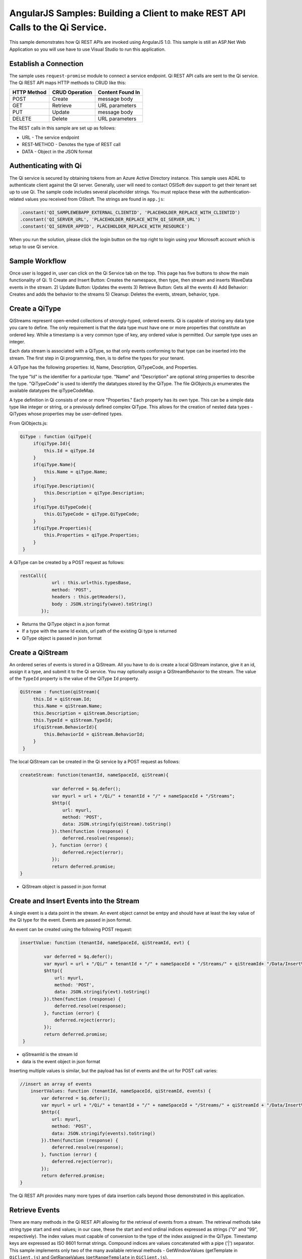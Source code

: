 AngularJS Samples: Building a Client to make REST API Calls to the Qi Service.
===============================================================================

This sample demonstrates how Qi REST APIs are invoked using AngularJS 1.0.
This sample is still an ASP.Net Web Application so you will use have to 
use Visual Studio to run this application.

Establish a Connection
----------------------

The sample uses ``request-promise`` module to connect a service
endpoint. Qi REST API calls are sent to the Qi service. The Qi REST API
maps HTTP methods to CRUD like this:

+---------------+------------------+--------------------+
| HTTP Method   | CRUD Operation   | Content Found In   |
+===============+==================+====================+
| POST          | Create           | message body       |
+---------------+------------------+--------------------+
| GET           | Retrieve         | URL parameters     |
+---------------+------------------+--------------------+
| PUT           | Update           | message body       |
+---------------+------------------+--------------------+
| DELETE        | Delete           | URL parameters     |
+---------------+------------------+--------------------+

The REST calls in this sample are set up as follows:

.. code:: javascript
				var deferred = $q.defer();

                $http({
                    url: 'URL',
                    method: 'REST-METHOD',
                    data: JSON.stringify(qiStream).toString()
                }).then(function (response) {
                    deferred.resolve(response);
                }, function (error) {
                    deferred.reject(error);
                });
                return deferred.promise;

-  URL - The service endpoint
-  REST-METHOD - Denotes the type of REST call
-  DATA - Object in the JSON format

Authenticating with Qi
------------------------------

The Qi service is secured by obtaining tokens from an Azure Active
Directory instance. This sample uses ADAL to authenticate client against
the QI server. Generally, user will need to contact OSISoft dev support
to get their tenant set up to use Qi. The sample code
includes several placeholder strings. You must replace these with the
authentication-related values you received from OSIsoft. The strings are
found in ``app.js``:

.. code:: javascript

		.constant('QI_SAMPLEWEBAPP_EXTERNAL_CLIENTID', 'PLACEHOLDER_REPLACE_WITH_CLIENTID')
		.constant('QI_SERVER_URL', 'PLACEHOLDER_REPLACE_WITH_QI_SERVER_URL')
		.constant('QI_SERVER_APPID', PLACEHOLDER_REPLACE_WITH_RESOURCE')


When you run the solution, please click the login button on the top right
to login using your Microsoft account which is setup to use Qi service.

Sample Workflow
------------------------------
Once user is logged in, user can click on the Qi Service tab on the top.
This page has five buttons to show the main functionality of Qi.
1) Create and Insert Button: Creates the namespace, then type, then stream and inserts
WaveData events in the stream.
2) Update Button: Updates the events 
3) Retrieve Button: Gets all the events
4) Add Behavior: Creates and adds the behavior to the streams
5) Cleanup: Deletes the events, stream, behavior, type.

Create a QiType
---------------

QiStreams represent open-ended collections of strongly-typed, ordered
events. Qi is capable of storing any data type you care to define. The
only requirement is that the data type must have one or more properties
that constitute an ordered key. While a timestamp is a very common type
of key, any ordered value is permitted. Our sample type uses an integer.

Each data stream is associated with a QiType, so that only events
conforming to that type can be inserted into the stream. The first step
in Qi programming, then, is to define the types for your tenant.

A QiType has the following properties: Id, Name, Description,
QiTypeCode, and Properties.

The type "Id" is the identifier for a particular type. "Name" and
"Description" are optional string properties to describe the type.
"QiTypeCode" is used to identify the datatypes stored by the QiType. The
file *QiObjects.js* enumerates the available datatypes the
qiTypeCodeMap.

A type definition in Qi consists of one or more "Properties." Each
property has its own type. This can be a simple data type like integer
or string, or a previously defined complex QiType. This allows for the
creation of nested data types - QiTypes whose properties may be
user-defined types.

From QiObjects.js:

.. code:: javascript

       QiType : function (qiType){
            if(qiType.Id){
                this.Id = qiType.Id
            }
            if(qiType.Name){
                this.Name = qiType.Name;
            }
            if(qiType.Description){
                this.Description = qiType.Description;
            }
            if(qiType.QiTypeCode){ 
                this.QiTypeCode = qiType.QiTypeCode;
            }
            if(qiType.Properties){
                this.Properties = qiType.Properties;
            }
        }

A QiType can be created by a POST request as follows:

.. code:: javascript

        restCall({
                    url : this.url+this.typesBase,
                    method: 'POST',
                    headers : this.getHeaders(),
                    body : JSON.stringify(wave).toString()
                });

-  Returns the QiType object in a json format
-  If a type with the same Id exists, url path of the existing Qi type
   is returned
-  QiType object is passed in json format


Create a QiStream
-----------------

An ordered series of events is stored in a QiStream. All you have to do
is create a local QiStream instance, give it an id, assign it a type,
and submit it to the Qi service. You may optionally assign a
QiStreamBehavior to the stream. The value of the ``TypeId`` property is
the value of the QiType ``Id`` property.

.. code:: javascript

       QiStream : function(qiStream){
            this.Id = qiStream.Id;
            this.Name = qiStream.Name;
            this.Description = qiStream.Description;
            this.TypeId = qiStream.TypeId;
            if(qiStream.BehaviorId){
                this.BehaviorId = qiStream.BehaviorId;
            }
        }

The local QiStream can be created in the Qi service by a POST request as
follows:

.. code:: javascript

    createStream: function(tenantId, nameSpaceId, qiStream){

                var deferred = $q.defer();
                var myurl = url + "/Qi/" + tenantId + "/" + nameSpaceId + "/Streams";
                $http({
                    url: myurl,
                    method: 'POST',
                    data: JSON.stringify(qiStream).toString()
                }).then(function (response) {
                    deferred.resolve(response);
                }, function (error) {
                    deferred.reject(error);
                });
                return deferred.promise;
    }

-  QiStream object is passed in json format

Create and Insert Events into the Stream
----------------------------------------

A single event is a data point in the stream. An event object cannot be
emtpy and should have at least the key value of the Qi type for the
event. Events are passed in json format.

An event can be created using the following POST request:

.. code:: javascript

   insertValue: function (tenantId, nameSpaceId, qiStreamId, evt) {

            var deferred = $q.defer();
            var myurl = url + "/Qi/" + tenantId + "/" + nameSpaceId + "/Streams/" + qiStreamId+ "/Data/InsertValue";
            $http({
                url: myurl,
                method: 'POST',
                data: JSON.stringify(evt).toString()
            }).then(function (response) {
                deferred.resolve(response);
            }, function (error) {
                deferred.reject(error);
            });
            return deferred.promise;
    }

-  qiStreamId is the stream Id
-  data is the event object in json format

Inserting multiple values is similar, but the payload has list of events
and the url for POST call varies:

.. code:: javascript

    //insert an array of events
        insertValues: function (tenantId, nameSpaceId, qiStreamId, events) {
            var deferred = $q.defer();
            var myurl = url + "/Qi/" + tenantId + "/" + nameSpaceId + "/Streams/" + qiStreamId + "/Data/InsertValues";
            $http({
                url: myurl,
                method: 'POST',
                data: JSON.stringify(events).toString()
            }).then(function (response) {
                deferred.resolve(response);
            }, function (error) {
                deferred.reject(error);
            });
            return deferred.promise;
    }

The Qi REST API provides many more types of data insertion calls beyond
those demonstrated in this application.

Retrieve Events
---------------

There are many methods in the Qi REST API allowing for the retrieval of
events from a stream. The retrieval methods take string type start and
end values; in our case, these the start and end ordinal indices
expressed as strings ("0" and "99", respectively). The index values must
capable of conversion to the type of the index assigned in the QiType.
Timestamp keys are expressed as ISO 8601 format strings. Compound
indices are values concatenated with a pipe ('\|') separator. This
sample implements only two of the many available retrieval methods -
GetWindowValues (getTemplate in ``QiClient.js``) and GetRangeValues
(``getRangeTemplate`` in ``QiClient.js``).

.. code:: javascript

    getWindowValues: function (tenantId, nameSpaceId, qiStreamId, start, end) {
            var deferred = $q.defer();
            var myurl = url + "/Qi/" + tenantId + "/" + nameSpaceId + "/Streams/" + qiStreamId + "/Data/GetWindowValues?startIndex="
                + start + "&endIndex=" + end;
            $http({
                url: myurl,
                method: 'GET'
            }).then(function (response) {
                deferred.resolve(response);
            }, function (error) {
                deferred.reject(error);
            });
            return deferred.promise;
        }

-  parameters are the QiStream Id and the starting and ending index
   values for the desired window Ex: For a time index, request url
   format will be
   "/{streamId}/Data/GetWindowValues?startIndex={startTime}&endIndex={endTime}

Update Events
-------------

Updating events is handled by PUT REST call as follows:

.. code:: javascript

     updateValue: function (tenantId, nameSpaceId, qiStreamId, evt) {
            var deferred = $q.defer();
            var myurl = url + "/Qi/" + tenantId + "/" + nameSpaceId + "/Streams/" + qiStreamId + "/Data/UpdateValue";
            $http({
                url: myurl,
                method: 'PUT',
                data: JSON.stringify(evt).toString()
            }).then(function (response) {
                deferred.resolve(response);
            }, function (error) {
                deferred.reject(error);
            });
            return deferred.promise;
        }

-  the request body has the new event that will update an existing event
   at the same index

Updating multiple events is similar, but the payload has an array of
event objects and url for PUT is slightly different:

.. code:: javascript

      //update an array of events
        updateValues: function (tenantId, nameSpaceId, qiStreamId, events) {
            var deferred = $q.defer();
            var myurl = url + "/Qi/" + tenantId + "/" + nameSpaceId + "/Streams/" + qiStreamId + "/Data/UpdateValues";
            $http({
                url: myurl,
                method: 'PUT',
                data: JSON.stringify(events).toString()
            }).then(function (response) {
                deferred.resolve(response);
            }, function (error) {
                deferred.reject(error);
            });
            return deferred.promise;
        }

QiStreamBehaviors
-----------------

With certain data retrieval calls, a QiBoundarytype may be specified.
For example, if GetRangeValues is called with an ExactOrCalculated
boundary type, an event at the request start index will be calculated
using linear interpolation (default) or based on the QiStreamBehavior
associated with the QiStream. Because our sample QiStream was created
without any QiStreamBehavior associated, it should display the default
linear interpolation.

The first event returned by the following call will be at index 1 (start
index) and calculated via linear interpolation:

.. code:: javascript

      QiClient.getRangeValues(stream, 1, 0, 3, False, qiObjs.qiBoundaryType.ExactOrCalculated);

To observe how QiStreamBehaviors can change the query results, we will
define a new stream behavior object and submit it to the Qi service::

.. code:: javascript

        var behavior = new qiObjs.QiBehavior({"Mode":qiObjs.qiStreamMode.Continuous});
        behavior.Id = "evtStreamStepLeading";
        behavior.Mode = qiObjs.qiStreamMode.StepWiseContinuousLeading;
        ...
        QiClient.createBehavior(behavior);

By setting the ``Mode`` property to ``StepwiseContinuousLeading`` we
ensure that any calculated event will have an interpolated index, but
every other property will have the value of the previous event. Now
attach this behavior to the existing stream by setting the
``BehaviorId`` property of the stream and updating the stream definition
in the Qi service:

.. code:: javascript

        stream.BehaviorId = behavior.Id;
        ...
        QiClient.updateStream(stream);

The sample repeats the call to ``GetRangeValues`` with the same
parameters as before, allowing you to compare the values of the event at
index 1 using different stream behaviors.


Delete Events
-------------

An event at a particular index can be deleted by passing the index value
for that data point to following DELETE REST call. The index values are
expressed as string representations of the underlying type. DateTime
index values must be expressed as ISO 8601 strings.

.. code:: javascript

    removeValue: function (tenantId, nameSpaceId, qiStreamId, index) {
            var deferred = $q.defer();
            var myurl = url + "/Qi/" + tenantId + "/" + nameSpaceId + "/Streams/" + qiStreamId + "/Data/RemoveValue?index=" + index;
            $http({
                url: myurl,
                method: 'DELETE'
            }).then(function (response) {
                deferred.resolve(response);
            }, function (error) {
                deferred.reject(error);
            });
            return deferred.promise;
        }

-  parameters are the stream Id and the index at which to delete an
   event Ex: For a time index, the request url will have the format:
   "/{streamId}/Data/RemoveValue?index={deletionTime}";

Delete can also be performed over a window of key value as follows:

.. code:: javascript

     removeWindowValues: function (tenantId, nameSpaceId, qiStreamId, start, end) {
            var deferred = $q.defer();
            var myurl = url + "/Qi/" + tenantId + "/" + nameSpaceId + "/Streams/" + qiStreamId + "/Data/RemoveWindowValues?startIndex="
                + start + "&endIndex=" + end;
            $http({
                url: myurl,
                method: 'DELETE'
            }).then(function (response) {
                deferred.resolve(response);
            }, function (error) {
                deferred.reject(error);
            });
            return deferred.promise;
        }

-  parameters are the stream Id and the starting and ending index values
   of the window Ex: For a time index, the request url will have the
   format:
   
   /{streamId}/Data/RemoveWindowValues?startIndex={startTime}&endIndex={endTime}

Cleanup: Deleting Types, Behaviors, and Streams
-----------------------------------------------

So that it can run repeatedly without name collisions, the sample does
some cleanup before exiting. Deleting streams, stream behaviors, and
types can be achieved by a DELETE REST call and passing the
corresponding Id. Note: types and behaviors cannot be deleted until any
streams referencing them are deleted first.

.. code:: javascript

     deleteStream: function (tenantId, nameSpaceId, streamId) {
            var deferred = $q.defer();
            var myurl = url + "/Qi/" + tenantId + "/" + nameSpaceId + "/Streams/" + streamId;
            $http({
                url: myurl,
                method: 'DELETE'
            }).then(function (response) {
                deferred.resolve(response);
            }, function (error) {
                deferred.reject(error);
            });
            return deferred.promise;
        }

.. code:: javascript

    deleteType: function (tenantId, nameSpaceId, typeId) {
                var deferred = $q.defer();
                var myurl = url + "/Qi/" + tenantId + "/" + nameSpaceId + "/Types/" + typeId;
                $http({
                    url: myurl,
                    method: 'DELETE',
                    data: { Id: typeId }
                }).then(function (response) {
                    deferred.resolve(response);
                }, function (error) {
                    deferred.reject(error);
                });
                return deferred.promise;
        }




